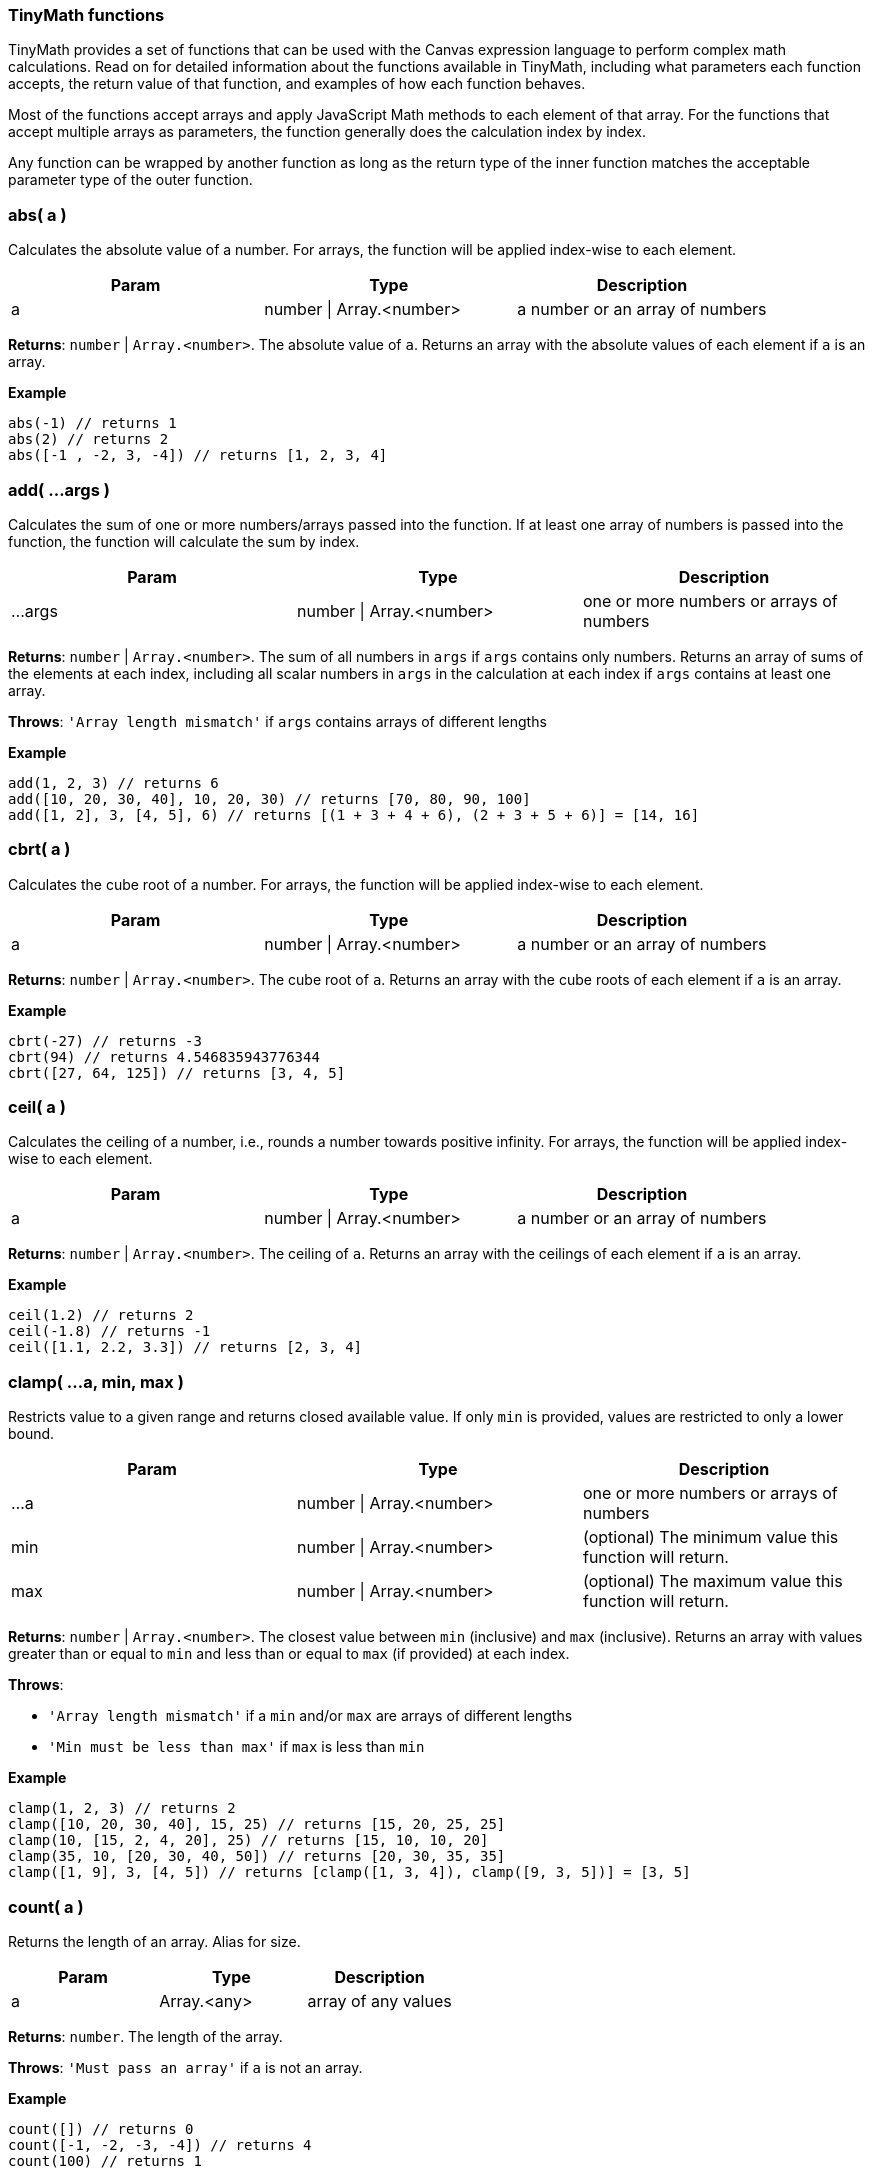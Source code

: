 [role="xpack"]
[[canvas-tinymath-functions]]
=== TinyMath functions

TinyMath provides a set of functions that can be used with the Canvas expression
language to perform complex math calculations. Read on for detailed information about
the functions available in TinyMath, including what parameters each function accepts,
the return value of that function, and examples of how each function behaves.

Most of the functions accept arrays and apply JavaScript Math methods to
each element of that array. For the functions that accept multiple arrays as
parameters, the function generally does the calculation index by index.

Any function can be wrapped by another function as long as the return type
of the inner function matches the acceptable parameter type of the outer function.

[float]
=== abs( a )

Calculates the absolute value of a number. For arrays, the function will be
applied index-wise to each element.

[cols="3*^<"]
|===
|Param |Type |Description

|a
|number \| Array.<number>
|a number or an array of numbers
|===

*Returns*: `number` | `Array.<number>`. The absolute value of `a`. Returns
an array with the absolute values of each element if `a` is an array.

*Example*
[source, js]
------------
abs(-1) // returns 1
abs(2) // returns 2
abs([-1 , -2, 3, -4]) // returns [1, 2, 3, 4]
------------

[float]
=== add( ...args )

Calculates the sum of one or more numbers/arrays passed into the function. If at
least one array of numbers is passed into the function, the function will calculate the sum by index.

[cols="3*^<"]
|===
|Param |Type |Description

|...args
|number \| Array.<number>
|one or more numbers or arrays of numbers
|===

*Returns*: `number` | `Array.<number>`. The sum of all numbers in `args` if `args`
contains only numbers. Returns an array of sums of the elements at each index,
including all scalar numbers in `args` in the calculation at each index if `args`
contains at least one array.

*Throws*: `'Array length mismatch'` if `args` contains arrays of different lengths

*Example*
[source, js]
------------
add(1, 2, 3) // returns 6
add([10, 20, 30, 40], 10, 20, 30) // returns [70, 80, 90, 100]
add([1, 2], 3, [4, 5], 6) // returns [(1 + 3 + 4 + 6), (2 + 3 + 5 + 6)] = [14, 16]
------------

[float]
=== cbrt( a )

Calculates the cube root of a number. For arrays, the function will be applied
index-wise to each element.

[cols="3*^<"]
|===
|Param |Type |Description

|a
|number \| Array.<number>
|a number or an array of numbers
|===

*Returns*: `number` | `Array.<number>`. The cube root of `a`. Returns an array with
the cube roots of each element if `a` is an array.

*Example*
[source, js]
------------
cbrt(-27) // returns -3
cbrt(94) // returns 4.546835943776344
cbrt([27, 64, 125]) // returns [3, 4, 5]
------------

[float]
=== ceil( a )

Calculates the ceiling of a number, i.e., rounds a number towards positive infinity.
For arrays, the function will be applied index-wise to each element.

[cols="3*^<"]
|===
|Param |Type |Description

|a
|number \| Array.<number>
|a number or an array of numbers
|===

*Returns*: `number` | `Array.<number>`. The ceiling of `a`. Returns an array with
the ceilings of each element if `a` is an array.

*Example*
[source, js]
------------
ceil(1.2) // returns 2
ceil(-1.8) // returns -1
ceil([1.1, 2.2, 3.3]) // returns [2, 3, 4]
------------

[float]
=== clamp( ...a, min, max )

Restricts value to a given range and returns closed available value. If only `min`
is provided, values are restricted to only a lower bound.

[cols="3*^<"]
|===
|Param |Type |Description

|...a
|number \| Array.<number>
|one or more numbers or arrays of numbers

|min
|number \| Array.<number>
|(optional) The minimum value this function will return.

|max
|number \| Array.<number>
|(optional) The maximum value this function will return.
|===

*Returns*: `number` | `Array.<number>`. The closest value between `min` (inclusive)
and `max` (inclusive). Returns an array with values greater than or equal to `min`
and less than or equal to `max` (if provided) at each index.

*Throws*:

- `'Array length mismatch'` if a `min` and/or `max` are arrays of different lengths

- `'Min must be less than max'` if `max` is less than `min`

*Example*
[source, js]
------------
clamp(1, 2, 3) // returns 2
clamp([10, 20, 30, 40], 15, 25) // returns [15, 20, 25, 25]
clamp(10, [15, 2, 4, 20], 25) // returns [15, 10, 10, 20]
clamp(35, 10, [20, 30, 40, 50]) // returns [20, 30, 35, 35]
clamp([1, 9], 3, [4, 5]) // returns [clamp([1, 3, 4]), clamp([9, 3, 5])] = [3, 5]
------------

[float]
=== count( a )

Returns the length of an array. Alias for size.

[cols="3*^<"]
|===
|Param |Type |Description

|a
|Array.<any>
|array of any values
|===

*Returns*: `number`. The length of the array.

*Throws*: `'Must pass an array'` if `a` is not an array.

*Example*
[source, js]
------------
count([]) // returns 0
count([-1, -2, -3, -4]) // returns 4
count(100) // returns 1
------------

[float]
=== cube( a )

Calculates the cube of a number. For arrays, the function will be applied
index-wise to each element.

[cols="3*^<"]
|===
|Param |Type |Description

|a
|number \| Array.<number>
|a number or an array of numbers
|===

*Returns*: `number` | `Array.<number>`. The cube of `a`. Returns an array
with the cubes of each element if `a` is an array.

*Example*
[source, js]
------------
cube(-3) // returns -27
cube([3, 4, 5]) // returns [27, 64, 125]
------------

[float]
=== divide( a, b )

Divides two numbers. If at least one array of numbers is passed into the function,
the function will be applied index-wise to each element.

[cols="3*^<"]
|===
|Param |Type |Description

|a
|number \| Array.<number>
|dividend, a number or an array of numbers

|b
|number \| Array.<number>
|divisor, a number or an array of numbers, b != 0
|===

*Returns*: `number` | `Array.<number>`. Returns the quotient of `a` and `b`
if both are numbers. Returns an array with the quotients applied index-wise to
each element if `a` or `b` is an array.

*Throws*:

- `'Array length mismatch'` if `a` and `b` are arrays with different lengths

- `'Cannot divide by 0'` if `b` equals 0 or contains 0

*Example*
[source, js]
------------
divide(6, 3) // returns 2
divide([10, 20, 30, 40], 10) // returns [1, 2, 3, 4]
divide(10, [1, 2, 5, 10]) // returns [10, 5, 2, 1]
divide([14, 42, 65, 108], [2, 7, 5, 12]) // returns [7, 6, 13, 9]
------------

[float]
=== exp( a )

Calculates _e^x_ where _e_ is Euler's number. For arrays, the function will be applied
index-wise to each element.

[cols="3*^<"]
|===
|Param |Type |Description

|a
|number \| Array.<number>
|a number or an array of numbers
|===

*Returns*: `number` | `Array.<number>`. Returns an array with the values of
`e^x` evaluated where `x` is each element of `a` if `a` is an array.

*Example*
[source, js]
------------
exp(2) // returns e^2 = 7.3890560989306495
exp([1, 2, 3]) // returns [e^1, e^2, e^3] = [2.718281828459045, 7.3890560989306495, 20.085536923187668]
------------

[float]
=== first( a )

Returns the first element of an array. If anything other than an array is passed
in, the input is returned.

[cols="3*^<"]
|===
|Param |Type |Description

|a
|Array.<any>
|array of any values
|===

*Returns*: `*`. The first element of `a`. Returns `a` if `a` is not an array.

*Example*
[source, js]
------------
first(2) // returns 2
first([1, 2, 3]) // returns 1
------------

[float]
=== fix( a )

Calculates the fix of a number, i.e., rounds a number towards 0. For arrays, the
function will be applied index-wise to each element.

[cols="3*^<"]
|===
|Param |Type |Description

|a
|number \| Array.<number>
|a number or an array of numbers
|===

*Returns*: `number` | `Array.<number>`. The fix of `a`. Returns an array with
the fixes for each element if `a` is an array.

*Example*
[source, js]
------------
fix(1.2) // returns 1
fix(-1.8) // returns -1
fix([1.8, 2.9, -3.7, -4.6]) // returns [1, 2, -3, -4]
------------

[float]
=== floor( a )

Calculates the floor of a number, i.e., rounds a number towards negative infinity.
For arrays, the function will be applied index-wise to each element.

[cols="3*^<"]
|===
|Param |Type |Description

|a
|number \| Array.<number>
|a number or an array of numbers
|===

*Returns*: `number` | `Array.<number>`. The floor of `a`. Returns an array
with the floor of each element if `a` is an array.

*Example*
[source, js]
------------
floor(1.8) // returns 1
floor(-1.2) // returns -2
floor([1.7, 2.8, 3.9]) // returns [1, 2, 3]
------------

[float]
=== last( a )

Returns the last element of an array. If anything other than an array is passed
in, the input is returned.

[cols="3*^<"]
|===
|Param |Type |Description

|a
|Array.<any>
|array of any values
|===

*Returns*: `*`. The last element of `a`. Returns `a` if `a` is not an array.

*Example*
[source, js]
------------
last(2) // returns 2
last([1, 2, 3]) // returns 3
------------

[float]
=== log( a, b )

Calculates the logarithm of a number. For arrays, the function will be applied
index-wise to each element.

[cols="3*^<"]
|===
|Param |Type |Description

|a
|number \| Array.<number>
|a number or an array of numbers, `a` must be greater than 0

|b
|Object
|(optional) base for the logarithm. If not provided a value, the default base is e, and the natural log is calculated.
|===

*Returns*: `number` | `Array.<number>`.  The logarithm of `a`. Returns an array
with the the logarithms of each element if `a` is an array.

*Throws*:

- `'Base out of range'` if `b` <= 0

- `'Must be greater than 0'` if `a` > 0

*Example*
[source, js]
------------
log(1) // returns 0
log(64, 8) // returns 2
log(42, 5) // returns 2.322344707681546
log([2, 4, 8, 16, 32], 2) // returns [1, 2, 3, 4, 5]
------------

[float]
=== log10( a )

Calculates the logarithm base 10 of a number. For arrays, the function will be
applied index-wise to each element.

[cols="3*^<"]
|===
|Param |Type |Description

|a
|number \| Array.<number>
|a number or an array of numbers, `a` must be greater than 0
|===

*Returns*: `number` | `Array.<number>`. The logarithm of `a`. Returns an array
with the the logarithms base 10 of each element if `a` is an array.

*Throws*: `'Must be greater than 0'` if `a` < 0

*Example*
[source, js]
------------
log(10) // returns 1
log(100) // returns 2
log(80) // returns 1.9030899869919433
log([10, 100, 1000, 10000, 100000]) // returns [1, 2, 3, 4, 5]
------------

[float]
=== max( ...args )

Finds the maximum value of one of more numbers/arrays of numbers passed into the function.
If at least one array of numbers is passed into the function, the function will
find the maximum by index.

[cols="3*^<"]
|===
|Param |Type |Description

|...args
|number \| Array.<number>
|one or more numbers or arrays of numbers
|===

*Returns*: `number` | `Array.<number>`. The maximum value of all numbers if
`args` contains only numbers. Returns an array with the the maximum values at each
index, including all scalar numbers in `args` in the calculation at each index if
`args` contains at least one array.

*Throws*: `'Array length mismatch'` if `args` contains arrays of different lengths

*Example*
[source, js]
------------
max(1, 2, 3) // returns 3
max([10, 20, 30, 40], 15) // returns [15, 20, 30, 40]
max([1, 9], 4, [3, 5]) // returns [max([1, 4, 3]), max([9, 4, 5])] = [4, 9]
------------

[float]
=== mean( ...args )

Finds the mean value of one of more numbers/arrays of numbers passed into the function.
If at least one array of numbers is passed into the function, the function will
find the mean by index.

[cols="3*^<"]
|===
|Param |Type |Description

|...args
|number \| Array.<number>
|one or more numbers or arrays of numbers
|===

*Returns*: `number` | `Array.<number>`. The maximum value of all numbers if
`args` contains only numbers. Returns an array with the the maximum values at each
index, including all scalar numbers in `args` in the calculation at each index if
`args` contains at least one array.

*Throws*: `'Array length mismatch'` if `args` contains arrays of different lengths

*Example*
[source, js]
------------
max(1, 2, 3) // returns 3
max([10, 20, 30, 40], 15) // returns [15, 20, 30, 40]
max([1, 9], 4, [3, 5]) // returns [max([1, 4, 3]), max([9, 4, 5])] = [4, 9]
------------

[float]
=== mean( ...args )

Finds the mean value of one of more numbers/arrays of numbers passed into the function.
If at least one array of numbers is passed into the function, the function will
find the mean by index.

[cols="3*^<"]
|===
|Param |Type |Description

|...args
|number \| Array.<number>
|one or more numbers or arrays of numbers
|===

*Returns*: `number` | `Array.<number>`. The mean value of all numbers if `args`
contains only numbers. Returns an array with the the mean values of each index,
including all scalar numbers in `args` in the calculation at each index if `args`
contains at least one array.

*Example*
[source, js]
------------
mean(1, 2, 3) // returns 2
mean([10, 20, 30, 40], 20) // returns [15, 20, 25, 30]
mean([1, 9], 5, [3, 4]) // returns [mean([1, 5, 3]), mean([9, 5, 4])] = [3, 6]
------------

[float]
=== median( ...args )

Finds the median value(s) of one of more numbers/arrays of numbers passed into the function.
If at least one array of numbers is passed into the function, the function will
find the median by index.

[cols="3*^<"]
|===
|Param |Type |Description

|...args
|number \| Array.<number>
|one or more numbers or arrays of numbers
|===

*Returns*: `number` | `Array.<number>`. The median value of all numbers if `args`
contains only numbers. Returns an array with the the median values of each index,
including all scalar numbers in `args` in the calculation at each index if `args`
contains at least one array.

*Example*
[source, js]
------------
median(1, 1, 2, 3) // returns 1.5
median(1, 1, 2, 2, 3) // returns 2
median([10, 20, 30, 40], 10, 20, 30) // returns [15, 20, 25, 25]
median([1, 9], 2, 4, [3, 5]) // returns [median([1, 2, 4, 3]), median([9, 2, 4, 5])] = [2.5, 4.5]
------------

[float]
=== min( ...args )

Finds the minimum value of one of more numbers/arrays of numbers passed into the function.
If at least one array of numbers is passed into the function, the function will
find the minimum by index.

[cols="3*^<"]
|===
|Param |Type |Description

|...args
|number \| Array.<number>
|one or more numbers or arrays of numbers
|===

*Returns*: `number` | `Array.<number>`. The minimum value of all numbers if
`args` contains only numbers. Returns an array with the the minimum values of each
index, including all scalar numbers in `args` in the calculation at each index if `a`
is an array.

*Throws*: `'Array length mismatch'` if `args` contains arrays of different lengths.

*Example*
[source, js]
------------
min(1, 2, 3) // returns 1
min([10, 20, 30, 40], 25) // returns [10, 20, 25, 25]
min([1, 9], 4, [3, 5]) // returns [min([1, 4, 3]), min([9, 4, 5])] = [1, 4]
------------

[float]
=== mod( a, b )

Remainder after dividing two numbers. If at least one array of numbers is passed
into the function, the function will be applied index-wise to each element.

[cols="3*^<"]
|===
|Param |Type |Description

|a
|number \| Array.<number>
|dividend, a number or an array of numbers

|b
|number \| Array.<number>
|divisor, a number or an array of numbers, b != 0
|===

*Returns*: `number` | `Array.<number>`. The remainder of `a` divided by `b` if
both are numbers. Returns an array with the the remainders applied index-wise to
each element if `a` or `b` is an array.

*Throws*:

- `'Array length mismatch'` if `a` and `b` are arrays with different lengths

- `'Cannot divide by 0'` if `b` equals 0 or contains 0

*Example*
[source, js]
------------
mod(10, 7) // returns 3
mod([11, 22, 33, 44], 10) // returns [1, 2, 3, 4]
mod(100, [3, 7, 11, 23]) // returns [1, 2, 1, 8]
mod([14, 42, 65, 108], [5, 4, 14, 2]) // returns [5, 2, 9, 0]
------------

[float]
=== mode( ...args )

Finds the mode value(s) of one of more numbers/arrays of numbers passed into the function.
If at least one array of numbers is passed into the function, the function will
find the mode by index.

[cols="3*^<"]
|===
|Param |Type |Description

|...args
|number \| Array.<number>
|one or more numbers or arrays of numbers
|===

*Returns*: `number` | `Array.<Array.<number>>`. An array of mode value(s) of all
numbers if `args` contains only numbers. Returns an array of arrays with mode value(s)
of each index, including all scalar numbers in `args` in the calculation at each index
if `args` contains at least one array.

*Example*
[source, js]
------------
mode(1, 1, 2, 3) // returns [1]
mode(1, 1, 2, 2, 3) // returns [1,2]
mode([10, 20, 30, 40], 10, 20, 30) // returns [[10], [20], [30], [10, 20, 30, 40]]
mode([1, 9], 1, 4, [3, 5]) // returns [mode([1, 1, 4, 3]), mode([9, 1, 4, 5])] = [[1], [4, 5, 9]]
------------

[float]
=== multiply( a, b )

Multiplies two numbers. If at least one array of numbers is passed into the function,
the function will be applied index-wise to each element.

[cols="3*^<"]
|===
|Param |Type |Description

|a
|number \| Array.<number>
|a number or an array of numbers

|b
|number \| Array.<number>
|a number or an array of numbers
|===

*Returns*: `number` | `Array.<number>`. The product of `a` and `b` if both are
numbers. Returns an array with the the products applied index-wise to each element
if `a` or `b` is an array.

*Throws*: `'Array length mismatch'` if `a` and `b` are arrays with different lengths

*Example*
[source, js]
------------
multiply(6, 3) // returns 18
multiply([10, 20, 30, 40], 10) // returns [100, 200, 300, 400]
multiply(10, [1, 2, 5, 10]) // returns [10, 20, 50, 100]
multiply([1, 2, 3, 4], [2, 7, 5, 12]) // returns [2, 14, 15, 48]
------------

[float]
=== pow( a, b )

Calculates the cube root of a number. For arrays, the function will be applied
index-wise to each element.

[cols="3*^<"]
|===
|Param |Type |Description

|a
|number \| Array.<number>
|a number or an array of numbers

|b
|number
|the power that `a` is raised to
|===

*Returns*: `number` | `Array.<number>`. `a` raised to the power of `b`. Returns
an array with the each element raised to the power of `b` if `a` is an array.

*Throws*: `'Missing exponent'` if `b` is not provided

*Example*
[source, js]
------------
pow(2,3) // returns 8
pow([1, 2, 3], 4) // returns [1, 16, 81]
------------

[float]
=== random( a, b )

Generates a random number within the given range where the lower bound is inclusive
and the upper bound is exclusive. If no numbers are passed in, it will return a
number between 0 and 1. If only one number is passed in, it will return a number
between 0 and the number passed in.

[cols="3*^<"]
|===
|Param |Type |Description

|a
|number
|(optional) must be greater than 0 if `b` is not provided

|b
|number
|(optional) must be greater than `a`
|===

*Returns*: `number`. A random number between 0 and 1 if no numbers are passed in.
Returns a random number between 0 and `a` if only one number is passed in. Returns
a random number between `a` and `b` if two numbers are passed in.

*Throws*: `'Min must be greater than max'` if `a` < 0 when only `a` is passed in
or if `a` > `b` when both `a` and `b` are passed in

*Example*
[source, js]
------------
random() // returns a random number between 0 (inclusive) and 1 (exclusive)
random(10) // returns a random number between 0 (inclusive) and 10 (exclusive)
random(-10,10) // returns a random number between -10 (inclusive) and 10 (exclusive)
------------

[float]
=== range( ...args )

Finds the range of one of more numbers/arrays of numbers passed into the function. If at
least one array of numbers is passed into the function, the function will find
the range by index.

[cols="3*^<"]
|===
|Param |Type |Description

|...args
|number \| Array.<number>
|one or more numbers or arrays of numbers
|===

*Returns*: `number` | `Array.<number>`. The range value of all numbers if `args`
contains only numbers. Returns an array with the range values at each index,
including all scalar numbers in `args` in the calculation at each index if `args`
contains at least one array.

*Example*
[source, js]
------------
range(1, 2, 3) // returns 2
range([10, 20, 30, 40], 15) // returns [5, 5, 15, 25]
range([1, 9], 4, [3, 5]) // returns [range([1, 4, 3]), range([9, 4, 5])] = [3, 5]
------------

[float]
=== range( ...args )

Finds the range of one of more numbers/arrays of numbers into the function. If at
least one array of numbers is passed into the function, the function will find
the range by index.

[cols="3*^<"]
|===
|Param |Type |Description

|...args
|number \| Array.<number>
|one or more numbers or arrays of numbers
|===

*Returns*: `number` | `Array.<number>`. The range value of all numbers if `args`
contains only numbers. Returns an array with the the range values at each index,
including all scalar numbers in `args` in the calculation at each index if `args`
contains at least one array.

*Example*
[source, js]
------------
range(1, 2, 3) // returns 2
range([10, 20, 30, 40], 15) // returns [5, 5, 15, 25]
range([1, 9], 4, [3, 5]) // returns [range([1, 4, 3]), range([9, 4, 5])] = [3, 5]
------------

[float]
=== round( a, b )

Rounds a number towards the nearest integer by default, or decimal place (if passed in as `b`).
For arrays, the function will be applied index-wise to each element.

[cols="3*^<"]
|===
|Param |Type |Description

|a
|number \| Array.<number>
|a number or an array of numbers

|b
|number
|(optional) number of decimal places, default value: 0
|===

*Returns*: `number` | `Array.<number>`. The rounded value of `a`. Returns an
array with the the rounded values of each element if `a` is an array.

*Example*
[source, js]
------------
round(1.2) // returns 2
round(-10.51) // returns -11
round(-10.1, 2) // returns -10.1
round(10.93745987, 4) // returns 10.9375
round([2.9234, 5.1234, 3.5234, 4.49234324], 2) // returns [2.92, 5.12, 3.52, 4.49]
------------

[float]
=== size( a )

Returns the length of an array. Alias for count.

[cols="3*^<"]
|===
|Param |Type |Description

|a
|Array.<any>
|array of any values
|===

*Returns*: `number`. The length of the array.

*Throws*: `'Must pass an array'` if `a` is not an array

*Example*
[source, js]
------------
size([]) // returns 0
size([-1, -2, -3, -4]) // returns 4
size(100) // returns 1
------------

[float]
=== sqrt( a )

Calculates the square root of a number. For arrays, the function will be applied
index-wise to each element.

[cols="3*^<"]
|===
|Param |Type |Description

|a
|number \| Array.<number>
|a number or an array of numbers
|===

*Returns*: `number` | `Array.<number>`. The square root of `a`. Returns an array
with the the square roots of each element if `a` is an array.

*Throws*: `'Unable find the square root of a negative number'` if `a` < 0

*Example*
[source, js]
------------
sqrt(9) // returns 3
sqrt(30) //5.477225575051661
sqrt([9, 16, 25]) // returns [3, 4, 5]
------------

[float]
=== square( a )

Calculates the square of a number. For arrays, the function will be applied
index-wise to each element.

[cols="3*^<"]
|===
|Param |Type |Description

|a
|number \| Array.<number>
|a number or an array of numbers
|===

*Returns*: `number` | `Array.<number>`. The square of `a`. Returns an array
with the the squares of each element if `a` is an array.

*Example*
[source, js]
------------
square(-3) // returns 9
square([3, 4, 5]) // returns [9, 16, 25]
------------

[float]
=== subtract( a, b )

Subtracts two numbers. If at least one array of numbers is passed into the function,
the function will be applied index-wise to each element.

[cols="3*^<"]
|===
|Param |Type |Description

|a
|number \| Array.<number>
|a number or an array of numbers

|b
|number \| Array.<number>
|a number or an array of numbers
|===

*Returns*: `number` | `Array.<number>`. The difference of `a` and `b` if both are
numbers, or an array of differences applied index-wise to each element.

*Throws*: `'Array length mismatch'` if `a` and `b` are arrays with different lengths

*Example*
[source, js]
------------
subtract(6, 3) // returns 3
subtract([10, 20, 30, 40], 10) // returns [0, 10, 20, 30]
subtract(10, [1, 2, 5, 10]) // returns [9, 8, 5, 0]
subtract([14, 42, 65, 108], [2, 7, 5, 12]) // returns [12, 35, 52, 96]
------------

[float]
=== sum( ...args )

Calculates the sum of one or more numbers/arrays passed into the function. If at
least one array is passed, the function will sum up one or more numbers/arrays of
numbers and distinct values of an array. Sum accepts arrays of different lengths.

*Returns*: `number`. The sum of one or more numbers/arrays of numbers including
distinct values in arrays

*Example*
[source, js]
------------
sum(1, 2, 3) // returns 6
sum([10, 20, 30, 40], 10, 20, 30) // returns 160
sum([1, 2], 3, [4, 5], 6) // returns sum(1, 2, 3, 4, 5, 6) = 21
sum([10, 20, 30, 40], 10, [1, 2, 3], 22) // returns sum(10, 20, 30, 40, 10, 1, 2, 3, 22) = 138
------------

[float]
=== unique( a )

Counts the number of unique values in an array.

*Returns*: `number`. The number of unique values in the array. Returns 1 if `a`
is not an array.

*Example*
[source, js]
------------
unique(100) // returns 1
unique([]) // returns 0
unique([1, 2, 3, 4]) // returns 4
unique([1, 2, 3, 4, 2, 2, 2, 3, 4, 2, 4, 5, 2, 1, 4, 2]) // returns 5
------------
